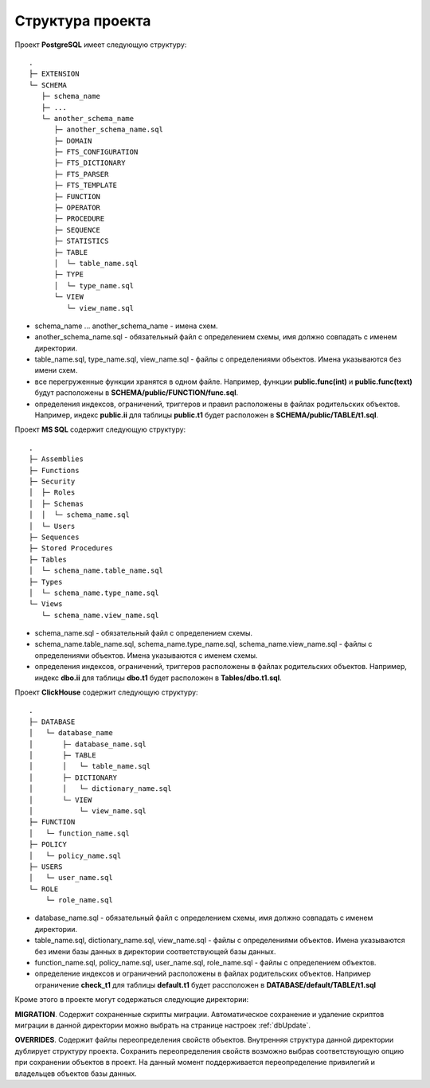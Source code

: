 =================
Структура проекта
=================

Проект **PostgreSQL** имеет следующую структуру:
::

	.
	├─ EXTENSION
	└─ SCHEMA
	   ├─ schema_name
	   ├─ ...
	   └─ another_schema_name
	      ├─ another_schema_name.sql
	      ├─ DOMAIN
	      ├─ FTS_CONFIGURATION
	      ├─ FTS_DICTIONARY
	      ├─ FTS_PARSER
	      ├─ FTS_TEMPLATE
	      ├─ FUNCTION
	      ├─ OPERATOR
	      ├─ PROCEDURE
	      ├─ SEQUENCE
	      ├─ STATISTICS
	      ├─ TABLE
	      │  └─ table_name.sql
	      ├─ TYPE
	      │  └─ type_name.sql
	      └─ VIEW
	         └─ view_name.sql

- schema_name ... another_schema_name - имена схем.
- another_schema_name.sql - обязательный файл с определением схемы, имя должно совпадать с именем директории.
- table_name.sql, type_name.sql, view_name.sql - файлы с определениями объектов. Имена указываются без имени схем.
- все перегруженные функции хранятся в одном файле. Например, функции **public.func(int)** и **public.func(text)** будут расположены в **SCHEMA/public/FUNCTION/func.sql**.
- определения индексов, ограничений, триггеров и правил расположены в файлах родительских объектов. Например, индекс **public.ii** для таблицы **public.t1** будет расположен в **SCHEMA/public/TABLE/t1.sql**.

Проект **MS SQL** содержит следующую структуру:
::

	.
	├─ Assemblies
	├─ Functions
	├─ Security
	│  ├─ Roles
	│  ├─ Schemas
	│  │  └─ schema_name.sql
	│  └─ Users
	├─ Sequences
	├─ Stored Procedures
	├─ Tables
	│  └─ schema_name.table_name.sql
	├─ Types
	│  └─ schema_name.type_name.sql
	└─ Views
	   └─ schema_name.view_name.sql

- schema_name.sql - обязательный файл с определением схемы.
- schema_name.table_name.sql, schema_name.type_name.sql, schema_name.view_name.sql - файлы с определениями объектов. Имена указываются с именем схемы.
- определения индексов, ограничений, триггеров расположены в файлах родительских объектов. Например, индекс **dbo.ii** для таблицы **dbo.t1** будет расположен в **Tables/dbo.t1.sql**.

Проект **ClickHouse** содержит следующую структуру:
::
	.
	├─ DATABASE
	│   └─ database_name
	│       ├─ database_name.sql
	│       ├─ TABLE
	│       │   └─ table_name.sql
	│       ├─ DICTIONARY
	│       │   └─ dictionary_name.sql
	│       └─ VIEW
	│           └─ view_name.sql
	├─ FUNCTION
	│   └─ function_name.sql
	├─ POLICY
	│   └─ policy_name.sql
	├─ USERS
	│   └─ user_name.sql
	└─ ROLE
	    └─ role_name.sql

- database_name.sql - обязательный файл с определением схемы, имя должно совпадать с именем директории.
- table_name.sql, dictionary_name.sql, view_name.sql - файлы с определениями объектов. Имена указываются без имени базы данных в директории соответствующей базы данных.
- function_name.sql, policy_name.sql, user_name.sql, role_name.sql - файлы с определением объектов.
- определение индексов и ограничений расположены в файлах родительских объектов. Например ограничение **check_t1** для таблицы **default.t1** будет рассположен в **DATABASE/default/TABLE/t1.sql**


Кроме этого в проекте могут содержаться следующие директории:

**MIGRATION**. Содержит сохраненные скрипты миграции. Автоматическое сохранение и удаление скриптов миграции в данной директории можно выбрать на странице настроек :ref:`dbUpdate`.

**OVERRIDES**. Содержит файлы переопределения свойств объектов. Внутренняя структура данной директории дублирует структуру проекта. Сохранить переопределения свойств возможно выбрав соответствующую опцию при сохранении объектов в проект. На данный момент поддерживается переопределение привилегий и владельцев объектов базы данных.
